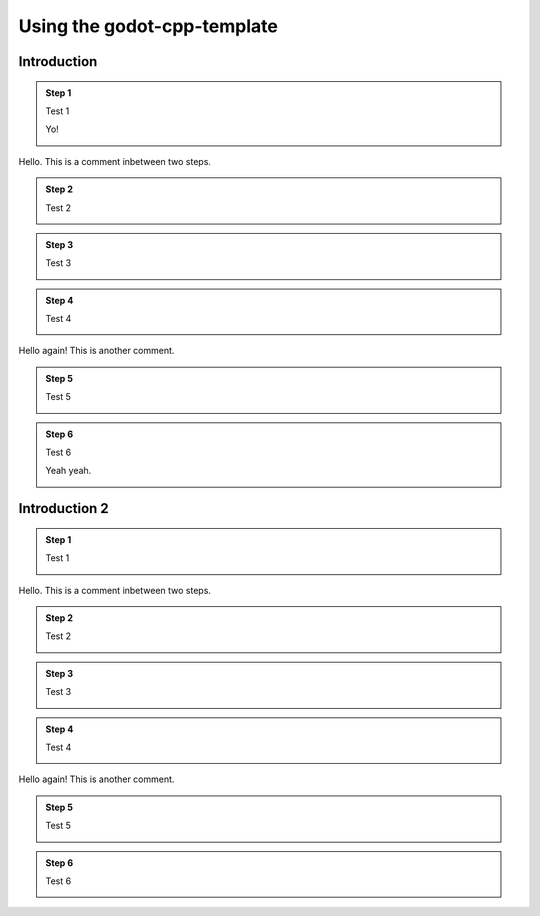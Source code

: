 .. _doc_using_godot_cpp_template:

Using the godot-cpp-template
============================

Introduction
------------

.. container:: tutorial

    .. admonition:: Step 1

        Test 1

        Yo!

        .. container:: step-content

            .. image:: img/icu_data.png

    .. container:: comment

        Hello. This is a comment inbetween two steps.

    .. admonition:: Step 2

        Test 2

        .. container:: step-content

            .. tabs::
                .. code-tab:: cpp
                    :name: intro-step2-code
                    :linenos:
                    :emphasize-lines: 1

                    #include <godot_cpp/classes/node.hpp>

                .. code-tab:: gdscript GDScript
                    :caption: src/test.gd
                    :name: intro-step2-code
                    :linenos:
                    :emphasize-lines: 1

                    func _ready():
                        print("Hello, World!")

    .. admonition:: Step 3

        Test 3

        .. container:: step-content

            .. tabs::
                .. code-tab:: cpp
                    :caption: src/test.cpp
                    :name: intro-step3-code
                    :linenos:
                    :emphasize-lines: 3

                    #include <godot_cpp/classes/node.hpp>

                    using namepsace Godot;

    .. admonition:: Step 4

        Test 4

        .. container:: step-content

            .. tabs::
                .. code-tab:: cpp
                    :caption: src/test.cpp
                    :name: intro-step4-code
                    :linenos:
                    :emphasize-lines: 5-6

                    #include <godot_cpp/classes/node.hpp>

                    using namepsace Godot;

                    class Test : public Node {
                    };

    .. container:: comment

        Hello again! This is another comment.

    .. admonition:: Step 5

        Test 5

        .. container:: step-content

            .. tabs::
                .. code-tab:: cpp
                    :caption: src/test.cpp
                    :name: intro-step5-code
                    :linenos:
                    :emphasize-lines: 6

                    #include <godot_cpp/classes/node.hpp>

                    using namepsace Godot;

                    class Test : public Node {
                        GDCLASS(Test, Node);
                    };

    .. admonition:: Step 6

        Test 6

        Yeah yeah.

        .. container:: step-content

            .. code-block:: cpp
                :caption: src/test.cpp
                :name: intro-step6-code
                :linenos:
                :emphasize-lines: 8-10

                #include <godot_cpp/classes/node.hpp>

                using namepsace Godot;

                class Test : public Node {
                    GDCLASS(Test, Node);

                public:
                    Test();
                    ~Test();
                };


Introduction 2
--------------

.. container:: tutorial

    .. admonition:: Step 1

        Test 1

        .. container:: step-content

            .. image:: img/icu_data.png

    .. container:: comment

        Hello. This is a comment inbetween two steps.

    .. admonition:: Step 2

        Test 2

        .. container:: step-content

            .. tabs::
                .. code-tab:: cpp
                    :name: intro2-step2-code
                    :linenos:
                    :emphasize-lines: 1

                    #include <godot_cpp/classes/node.hpp>

                .. code-tab:: gdscript GDScript
                    :caption: src/test.gd
                    :name: intro2-step2-code
                    :linenos:
                    :emphasize-lines: 1

                    func _ready():
                        print("Hello, World!")

    .. admonition:: Step 3

        Test 3

        .. container:: step-content

            .. tabs::
                .. code-tab:: cpp
                    :caption: src/test.cpp
                    :name: intro2-step3-code
                    :linenos:
                    :emphasize-lines: 3

                    #include <godot_cpp/classes/node.hpp>

                    using namepsace Godot;

    .. admonition:: Step 4

        Test 4

        .. container:: step-content

            .. tabs::
                .. code-tab:: cpp
                    :caption: src/test.cpp
                    :name: intro2-step4-code
                    :linenos:
                    :emphasize-lines: 5-6

                    #include <godot_cpp/classes/node.hpp>

                    using namepsace Godot;

                    class Test : public Node {
                    };

    .. container:: comment

        Hello again! This is another comment.

    .. admonition:: Step 5

        Test 5

        .. container:: step-content

            .. tabs::
                .. code-tab:: cpp
                    :caption: src/test.cpp
                    :name: intro2-step5-code
                    :linenos:
                    :emphasize-lines: 6

                    #include <godot_cpp/classes/node.hpp>

                    using namepsace Godot;

                    class Test : public Node {
                        GDCLASS(Test, Node);
                    };

    .. admonition:: Step 6

        Test 6

        .. container:: step-content

            .. tabs::
                .. code-tab:: cpp
                    :caption: src/test.cpp
                    :name: intro2-step6-code
                    :linenos:
                    :emphasize-lines: 88

                    #include <godot_cpp/classes/node.hpp>

                    using namepsace Godot;

                    class Test : public Node {
                        GDCLASS(Test, Node);

                    public:
                        Test();
                        ~Test();
                    };

                    // Hello
                    // World
                    // Hello
                    // World
                    // Hello
                    // World
                    // Hello
                    // World
                    // Hello
                    // World
                    // Hello
                    // World
                    // Hello
                    // World
                    // Hello
                    // World
                    // Hello
                    // World
                    // Hello
                    // World
                    // Hello
                    // World
                    // Hello
                    // World
                    // Hello
                    // World
                    // Hello
                    // World
                    // Hello
                    // World
                    // Hello
                    // World
                    // Hello
                    // World
                    // Hello
                    // World
                    // Hello
                    // World
                    // Hello
                    // World
                    // Hello
                    // World
                    // Hello
                    // World
                    // Hello
                    // World
                    // Hello
                    // World
                    // Hello
                    // World
                    // Hello
                    // World
                    // Hello
                    // World
                    // Hello
                    // World
                    // Hello
                    // World
                    // Hello
                    // World
                    // Hello
                    // World
                    // Hello
                    // World
                    // Hello
                    // World
                    // Hello
                    // World
                    // Hello
                    // World
                    // Hello
                    // World
                    // Hello
                    // World
                    // Hello
                    // World
                    // Hello
                    // World
                    // Hello
                    // World
                    // Hello
                    // World
                    // Hello
                    // World
                    // Hello
                    // World
                    // Hello
                    // World
                    // Hello
                    // World
                    // Hello
                    // World
                    // Hello
                    // World
                    // Hello
                    // World
                    // Hello
                    // World
                    // Hello
                    // World
                    // Hello
                    // World
                    // Hello
                    // World
                    // Hello
                    // World
                    // Hello
                    // World
                    // Hello
                    // World
                    // Hello
                    // World
                    // Hello
                    // World
                    // Hello
                    // World
                    // Hello
                    // World
                    // Hello
                    // World
                    // Hello
                    // World
                    // Hello
                    // World
                    // Hello
                    // World
                    // Hello
                    // World
                    // Hello
                    // World
                    // Hello
                    // World
                    // Hello
                    // World
                    // Hello
                    // World
                    // Hello
                    // World
                    // Hello
                    // World
                    // Hello
                    // World
                    // Hello
                    // World
                    // Hello
                    // World
                    // Hello
                    // World
                    // Hello
                    // World
                    // Hello
                    // World
                    // Hello
                    // World
                    // Hello
                    // World
                    // Hello
                    // World
                    // Hello
                    // World
                    // Hello
                    // World
                    // Hello
                    // World
                    // Hello
                    // World
                    // Hello
                    // World
                    // Hello
                    // World
                    // Hello
                    // World
                    // Hello
                    // World
                    // Hello
                    // World
                    // Hello
                    // World
                    // Hello
                    // World
                    // Hello
                    // World
                    // Hello
                    // World
                    // Hello
                    // World
                    // Hello
                    // World
                    // Hello
                    // World
                    // Hello
                    // World
                    // Hello
                    // World
                    // Hello
                    // World
                    // Hello
                    // World
                    // Hello
                    // World
                    // Hello
                    // World
                    // Hello
                    // World
                    // Hello
                    // World
                    // Hello
                    // World
                    // Hello
                    // World
                    // Hello
                    // World
                    // Hello
                    // World
                    // Hello
                    // World
                    // Hello
                    // World
                    // Hello
                    // World
                    // Hello
                    // World
                    // Hello
                    // World
                    // Hello
                    // World
                    // Hello
                    // World
                    // Hello
                    // World
                    // Hello
                    // World
                    // Hello
                    // World
                    // Hello
                    // World
                    // Hello
                    // World
                    // Hello
                    // World
                    // Hello
                    // World
                    // Hello
                    // World
                    // Hello
                    // World
                    // Hello
                    // World
                    // Hello
                    // World
                    // Hello
                    // World
                    // Hello
                    // World
                    // Hello
                    // World
                    // Hello
                    // World
                    // Hello
                    // World
                    // Hello
                    // World
                    // Hello
                    // World
                    // Hello
                    // World
                    // Hello
                    // World
                    // Hello
                    // World
                    // Hello
                    // World
                    // Hello
                    // World
                    // Hello
                    // World
                    // Hello
                    // World
                    // Hello
                    // World
                    // Hello
                    // World
                    // Hello
                    // World
                    // Hello
                    // World
                    // Hello
                    // World
                    // Hello
                    // World
                    // Hello
                    // World
                    // Hello
                    // World
                    // Hello
                    // World
                    // Hello
                    // World
                    // Hello
                    // World
                    // Hello
                    // World
                    // Hello
                    // World
                    // Hello
                    // World
                    // Hello
                    // World
                    // Hello
                    // World
                    // Hello
                    // World
                    // Hello
                    // World
                    // Hello
                    // World
                    // Hello
                    // World
                    // Hello
                    // World
                    // Hello
                    // World
                    // Hello
                    // World
                    // Hello
                    // World
                    // Hello
                    // World
                    // Hello
                    // World
                    // Hello
                    // World
                    // Hello
                    // World
                    // Hello
                    // World
                    // Hello
                    // World
                    // Hello
                    // World
                    // Hello
                    // World
                    // Hello
                    // World
                    // Hello
                    // World
                    // Hello
                    // World
                    // Hello
                    // World
                    // Hello
                    // World
                    // Hello
                    // World
                    // Hello
                    // World
                    // Hello
                    // World
                    // Hello
                    // World
                    // Hello
                    // World
                    // Hello
                    // World
                    // Hello
                    // World
                    // Hello
                    // World
                    // Hello
                    // World
                    // Hello
                    // World
                    // Hello
                    // World
                    // Hello
                    // World
                    // Hello
                    // World
                    // Hello
                    // World
